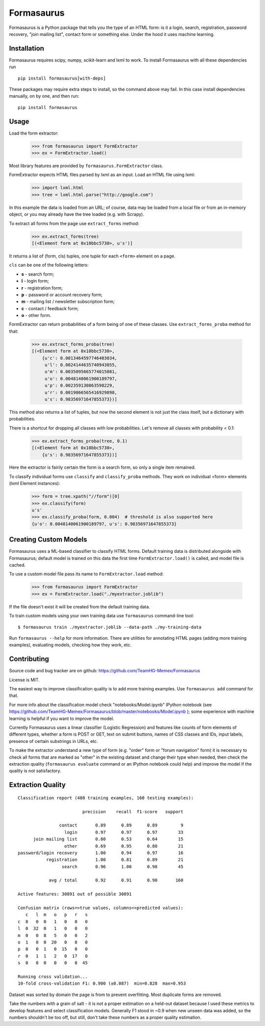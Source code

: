 ===========
Formasaurus
===========

Formasaurus is a Python package that tells you the type of an HTML form:
is it a login, search, registration, password recovery, "join mailing list",
contact form or something else. Under the hood it uses machine learning.

Installation
============

Formasaurus requires scipy, numpy, scikit-learn and lxml to work.
To install Formasaurus with all these dependencies run

::

    pip install formasaurus[with-deps]

These packages may require extra steps to install, so the command above
may fail. In this case install dependencies manually, on by one, and
then run::

    pip install formasaurus

Usage
=====

Load the form extractor:

    >>> from formasaurus import FormExtractor
    >>> ex = FormExtractor.load()

Most library features are provided by ``formasaurus.FormExtractor`` class.

FormExtractor expects HTML files parsed by lxml as an input.
Load an HTML file using lxml:

    >>> import lxml.html
    >>> tree = lxml.html.parse("http://google.com")

In this example the data is loaded from an URL; of course, data may be
loaded from a local file or from an in-memory object, or you may already
have the tree loaded (e.g. with Scrapy).

To extract all forms from the page use ``extract_forms`` method:

    >>> ex.extract_forms(tree)
    [(<Element form at 0x10bbc5730>, u's')]

It returns a list of (form, cls) tuples, one tuple for each ``<form>``
element on a page.

``cls`` can be one of the following letters:

* **s** - search form;
* **l** - login form;
* **r** - registration form;
* **p** - password or account recovery form;
* **m** - mailing list / newsletter subscription form;
* **c** - contact / feedback form;
* **o** - other form.

FormExtractor can return probabilities of a form being of one of these
classes. Use ``extract_forms_proba`` method for that:

    >>> ex.extract_forms_proba(tree)
    [(<Element form at 0x10bbc5730>,
        {u'c': 0.0013464597746403034,
         u'l': 0.0024144635740943055,
         u'm': 0.0035095665774015081,
         u'o': 0.0048140061900189797,
         u'p': 0.002359130863598229,
         u'r': 0.0019866565416929898,
         u's': 0.98356971647855373})]

This method also returns a list of tuples, but now the second element is
not just the class itself, but a dictionary with probabilities.

There is a shortcut for dropping all classes with low probabilities. Let's
remove all classes with probability < 0.1:

    >>> ex.extract_forms_proba(tree, 0.1)
    [(<Element form at 0x10bbc5730>,
        {u's': 0.98356971647855373})]

Here the extractor is fairily certain the form is a search form,
so only a single item remained.

To classify individual forms use ``classify`` and ``classify_proba`` methods.
They work on individual <form> elements (lxml Element instances):

    >>> form = tree.xpath("//form")[0]
    >>> ex.classify(form)
    u's'
    >>> ex.classify_proba(form, 0.004)  # threshold is also supported here
    {u'o': 0.0048140061900189797, u's': 0.98356971647855373}


Creating Custom Models
======================

Formasaurus uses a ML-based classifier to classify HTML forms.
Default training data is distributed alongside with Formasaurus; default
model is trained on this data the first time ``FormExtractor.load()``
is called, and model file is cached.

To use a custom model file pass its name to ``FormExtractor.load`` method:

    >>> from formasaurus import FormExtractor
    >>> ex = FormExtractor.load("./myextractor.joblib")

If the file doesn't exist it will be created from the default training data.

To train custom models using your own training data use
``formasaurus`` command-line tool::

    $ formasaurus train ./myextractor.joblib --data-path ./my-training-data

Run ``formasaurus --help`` for more information. There are utilities for
annotating HTML pages (adding more training examples), evaluating models,
checking how they work, etc.

Contributing
============

Source code and bug tracker are on github:
https://github.com/TeamHG-Memex/Formasaurus

License is MIT.

The easiest way to improve classification quality is to add more training
examples. Use ``formasaurus add`` command for that.

For more info about the classification model check
"notebooks/Model.ipynb" IPython notebook (see
https://github.com/TeamHG-Memex/Formasaurus/blob/master/notebooks/Model.ipynb );
some experience with machine learning is helpful if you want to improve
the model.

Currently Formasaurus uses a linear classifier (Logistic Regression) and
features like counts of form elements of different types, whether a form is
POST or GET, text on submit buttons, names of CSS classes and IDs,
input labels, presence of certain substrings in URLs, etc.

To make the extractor understand a new type of form (e.g. "order" form
or "forum navigation" form) it is necessary to check all forms that
are marked as "other" in the existing dataset and change their type
when needed, then check the extraction quality (``formasaurus evaluate``
command or an IPython notebook could help) and improve the model if
the quality is not satisfactory.

Extraction Quality
==================

::

    Classification report (480 training examples, 160 testing examples):

                             precision    recall  f1-score   support

                    contact       0.89      0.89      0.89         9
                      login       0.97      0.97      0.97        33
          join mailing list       0.80      0.53      0.64        15
                      other       0.69      0.95      0.80        21
    password/login recovery       1.00      0.94      0.97        16
               registration       1.00      0.81      0.89        21
                     search       0.96      1.00      0.98        45

                avg / total       0.92      0.91      0.90       160

    Active features: 30891 out of possible 30891

    Confusion matrix (rows=>true values, columns=>predicted values):
       c   l  m   o   p   r   s
    c  8   0  0   1   0   0   0
    l  0  32  0   1   0   0   0
    m  0   0  8   5   0   0   2
    o  1   0  0  20   0   0   0
    p  0   0  1   0  15   0   0
    r  0   1  1   2   0  17   0
    s  0   0  0   0   0   0  45

    Running cross validation...
    10-fold cross-validation F1: 0.900 (±0.087)  min=0.828  max=0.953

Dataset was sorted by domain the page is from to prevent overfitting.
Most duplicate forms are removed.

Take the numbers with a grain of salt - it is not a proper estimation
on a held-out dataset because I used these metrics to develop features
and select classification models. Generally F1 stood in ~0.9 when new
unseen data was added, so the numbers shouldn't be too off, but still,
don't take these numbers as a proper quality estimation.
